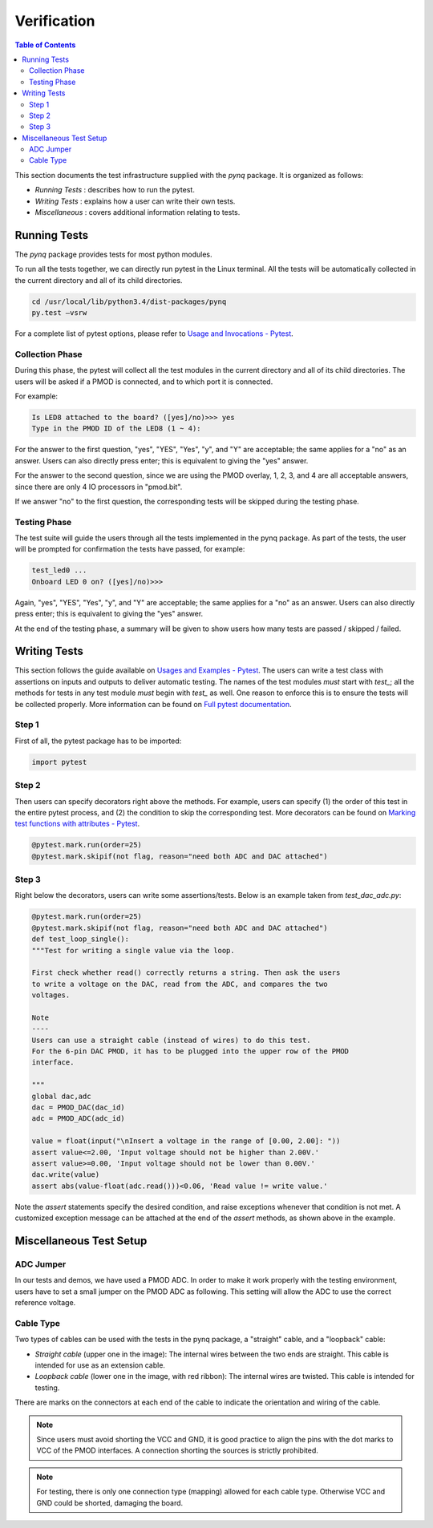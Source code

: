 ************
Verification
************


.. contents:: Table of Contents
   :depth: 2
 
This section documents the test infrastructure supplied with the `pynq` package. It is organized as follows:

* *Running Tests* : describes how to run the pytest.
* *Writing Tests* : explains how a user can write their own tests.
* *Miscellaneous* : covers additional information relating to tests. 


Running Tests
=============


The *pynq* package provides tests for most python modules.

To run all the tests together, we can directly run pytest in the Linux terminal. All the tests will be automatically collected in the current directory and all of its child directories.

.. code-block:: console

   cd /usr/local/lib/python3.4/dist-packages/pynq
   py.test –vsrw

For a complete list of pytest options, please refer to `Usage and Invocations - Pytest <https://pytest.org/latest/usage.html>`_. 

Collection Phase
----------------
During this phase, the pytest will collect all the test modules in the current directory and all of its child directories. The users will be asked if a PMOD is connected, and to which port it is connected. 

For example:

.. code-block:: console

   Is LED8 attached to the board? ([yes]/no)>>> yes
   Type in the PMOD ID of the LED8 (1 ~ 4):

For the answer to the first question, "yes", "YES", "Yes", "y", and "Y" are acceptable; the same applies for a "no" as an answer. Users can also directly press enter; this is equivalent to giving the "yes" answer.

For the answer to the second question, since we are using the PMOD overlay, 1, 2, 3, and 4 are all acceptable answers, since there are only 4 IO processors in "pmod.bit".

If we answer "no" to the first question, the corresponding tests will be skipped during the testing phase.

Testing Phase
-------------
The test suite will guide the users through all the tests implemented in the pynq package. As part of the tests, the user will be prompted for confirmation the tests have passed, for example:

.. code-block:: console

   test_led0 ...
   Onboard LED 0 on? ([yes]/no)>>>

Again, "yes", "YES", "Yes", "y", and "Y" are acceptable; the same applies for a "no" as an answer. Users can also directly press enter; this is equivalent to giving the "yes" answer.

At the end of the testing phase, a summary will be given to show users how many tests are passed / skipped / failed.

Writing Tests
=============
This section follows the guide available on `Usages and Examples - Pytest <https://pytest.org/latest/example/>`_. The users can write a test class with assertions on inputs and outputs to deliver automatic testing. The names of the test modules *must* start with `test_`; all the methods for tests in any test module *must* begin with `test_` as well. One reason to enforce this is to ensure the tests will be collected properly. More information can be found on `Full pytest documentation <https://pytest.org/latest/contents.html>`_.

Step 1
------
First of all, the pytest package has to be imported:

.. code-block:: python

   import pytest
   
Step 2
------
Then users can specify decorators right above the methods. For example, users can specify (1) the order of this test in the entire pytest process, and (2) the condition to skip the corresponding test. More decorators can be found on `Marking test functions with attributes - Pytest <https://pytest.org/latest/mark.html>`_.

.. code-block:: python

   @pytest.mark.run(order=25) 
   @pytest.mark.skipif(not flag, reason="need both ADC and DAC attached")

Step 3
------
Right below the decorators, users can write some assertions/tests. Below is an example taken from `test_dac_adc.py`:

.. code-block:: python

   @pytest.mark.run(order=25) 
   @pytest.mark.skipif(not flag, reason="need both ADC and DAC attached")
   def test_loop_single():
   """Test for writing a single value via the loop.
   
   First check whether read() correctly returns a string. Then ask the users 
   to write a voltage on the DAC, read from the ADC, and compares the two 
   voltages.
   
   Note
   ----
   Users can use a straight cable (instead of wires) to do this test.
   For the 6-pin DAC PMOD, it has to be plugged into the upper row of the PMOD
   interface.
   
   """
   global dac,adc
   dac = PMOD_DAC(dac_id)
   adc = PMOD_ADC(adc_id)
    
   value = float(input("\nInsert a voltage in the range of [0.00, 2.00]: "))
   assert value<=2.00, 'Input voltage should not be higher than 2.00V.'
   assert value>=0.00, 'Input voltage should not be lower than 0.00V.'
   dac.write(value)
   assert abs(value-float(adc.read()))<0.06, 'Read value != write value.'

Note the `assert` statements specify the desired condition, and raise exceptions whenever that condition is not met. A customized exception message can be attached at the end of the `assert` methods, as shown above in the example.

Miscellaneous Test Setup
========================

ADC Jumper
----------

In our tests and demos, we have used a PMOD ADC. In order to make it work properly with the testing environment, users have to set a small jumper on the PMOD ADC as following. This setting will allow the ADC to use the correct reference voltage.
 
.. image:: ./images/adc_jumper.jpeg
   :width: 200

Cable Type
----------

Two types of cables can be used with the tests in the pynq package, a "straight" cable, and a "loopback" cable:

.. image:: ./images/cable_type.jpeg
   :width: 400
 
*  *Straight cable* (upper one in the image): The internal wires between the two ends are straight. This cable is intended for use as an extension cable.
*  *Loopback cable* (lower one in the image, with red ribbon): The internal wires are twisted. This cable is intended for testing.

There are marks on the connectors at each end of the cable to indicate the orientation and wiring of the cable. 

.. note::  

   Since users must avoid shorting the VCC and GND, it is good practice to align the pins with the dot marks to VCC of the PMOD interfaces. A connection shorting the sources is strictly prohibited.
   
.. note::  
   For testing, there is only one connection type (mapping) allowed for each cable type. Otherwise VCC and GND could be shorted, damaging the board.
